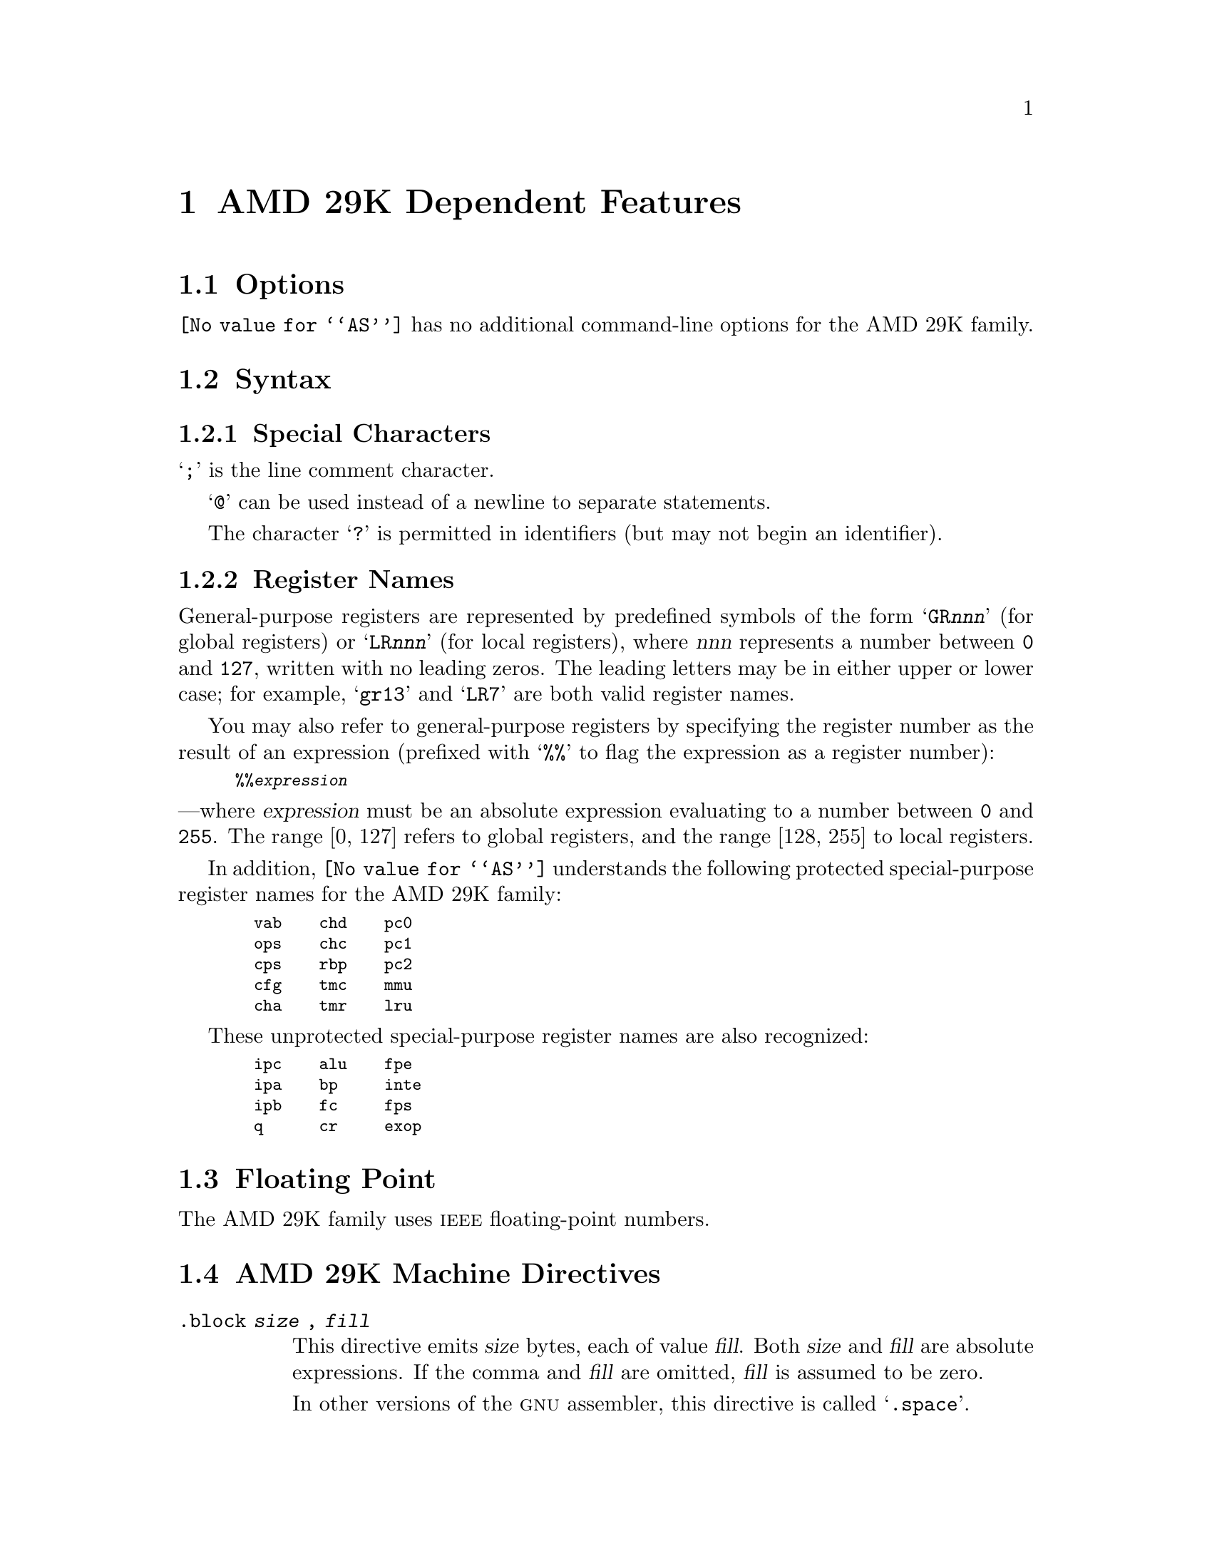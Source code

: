 @c Copyright (C) 1991, 1992, 1993, 1994, 1995 Free Software Foundation, Inc.
@c This is part of the GAS manual.
@c For copying conditions, see the file as.texinfo.
@ifset GENERIC
@page
@node AMD29K-Dependent
@chapter AMD 29K Dependent Features
@end ifset
@ifclear GENERIC
@node Machine Dependencies
@chapter AMD 29K Dependent Features
@end ifclear

@cindex AMD 29K support
@cindex 29K support
@menu
* AMD29K Options::              Options
* AMD29K Syntax::               Syntax
* AMD29K Floating Point::       Floating Point
* AMD29K Directives::           AMD 29K Machine Directives
* AMD29K Opcodes::              Opcodes
@end menu

@node AMD29K Options
@section Options
@cindex AMD 29K options (none)
@cindex options for AMD29K (none)
@code{@value{AS}} has no additional command-line options for the AMD
29K family.

@node AMD29K Syntax
@section Syntax
@menu
* AMD29K-Chars::                Special Characters
* AMD29K-Regs::                 Register Names
@end menu

@node AMD29K-Chars
@subsection Special Characters

@cindex line comment character, AMD 29K
@cindex AMD 29K line comment character
@samp{;} is the line comment character.

@cindex line separator, AMD 29K
@cindex AMD 29K line separator
@cindex statement separator, AMD 29K
@cindex AMD 29K statement separator
@samp{@@} can be used instead of a newline to separate statements.

@cindex identifiers, AMD 29K
@cindex AMD 29K identifiers
The character @samp{?} is permitted in identifiers (but may not begin
an identifier).

@node AMD29K-Regs
@subsection Register Names

@cindex AMD 29K register names
@cindex register names, AMD 29K
General-purpose registers are represented by predefined symbols of the
form @samp{GR@var{nnn}} (for global registers) or @samp{LR@var{nnn}}
(for local registers), where @var{nnn} represents a number between
@code{0} and @code{127}, written with no leading zeros.  The leading
letters may be in either upper or lower case; for example, @samp{gr13}
and @samp{LR7} are both valid register names.

You may also refer to general-purpose registers by specifying the
register number as the result of an expression (prefixed with @samp{%%}
to flag the expression as a register number):
@smallexample
%%@var{expression}
@end smallexample
@noindent
---where @var{expression} must be an absolute expression evaluating to a
number between @code{0} and @code{255}.  The range [0, 127] refers to
global registers, and the range [128, 255] to local registers.

@cindex special purpose registers, AMD 29K
@cindex AMD 29K special purpose registers
@cindex protected registers, AMD 29K
@cindex AMD 29K protected registers
In addition, @code{@value{AS}} understands the following protected
special-purpose register names for the AMD 29K family:

@smallexample
  vab    chd    pc0
  ops    chc    pc1
  cps    rbp    pc2
  cfg    tmc    mmu
  cha    tmr    lru
@end smallexample

These unprotected special-purpose register names are also recognized:
@smallexample
  ipc    alu    fpe
  ipa    bp     inte
  ipb    fc     fps
  q      cr     exop
@end smallexample

@node AMD29K Floating Point
@section Floating Point

@cindex floating point, AMD 29K (@sc{ieee})
@cindex AMD 29K floating point (@sc{ieee})
The AMD 29K family uses @sc{ieee} floating-point numbers.

@node AMD29K Directives
@section AMD 29K Machine Directives

@cindex machine directives, AMD 29K
@cindex AMD 29K machine directives
@table @code
@item .block @var{size} , @var{fill}
@cindex @code{block} directive, AMD 29K
This directive emits @var{size} bytes, each of value @var{fill}.  Both
@var{size} and @var{fill} are absolute expressions.  If the comma
and @var{fill} are omitted, @var{fill} is assumed to be zero.

In other versions of the @sc{gnu} assembler, this directive is called
@samp{.space}.
@end table

@table @code
@item .cputype
@cindex @code{cputype} directive, AMD 29K
This directive is ignored; it is accepted for compatibility with other
AMD 29K assemblers.

@item .file
@cindex @code{file} directive, AMD 29K
This directive is ignored; it is accepted for compatibility with other
AMD 29K assemblers.

@quotation
@emph{Warning:} in other versions of the @sc{gnu} assembler, @code{.file} is
used for the directive called @code{.app-file} in the AMD 29K support.
@end quotation

@item .line
@cindex @code{line} directive, AMD 29K
This directive is ignored; it is accepted for compatibility with other
AMD 29K assemblers.

@ignore
@c since we're ignoring .lsym...
@item .reg @var{symbol}, @var{expression}
@cindex @code{reg} directive, AMD 29K
@code{.reg} has the same effect as @code{.lsym}; @pxref{Lsym,,@code{.lsym}}.
@end ignore

@item .sect
@cindex @code{sect} directive, AMD 29K
This directive is ignored; it is accepted for compatibility with other
AMD 29K assemblers.

@item .use @var{section name}
@cindex @code{use} directive, AMD 29K
Establishes the section and subsection for the following code;
@var{section name} may be one of @code{.text}, @code{.data},
@code{.data1}, or @code{.lit}.  With one of the first three @var{section
name} options, @samp{.use} is equivalent to the machine directive
@var{section name}; the remaining case, @samp{.use .lit}, is the same as
@samp{.data 200}.
@end table

@node AMD29K Opcodes
@section Opcodes

@cindex AMD 29K opcodes
@cindex opcodes for AMD 29K
@code{@value{AS}} implements all the standard AMD 29K opcodes.  No
additional pseudo-instructions are needed on this family.

For information on the 29K machine instruction set, see @cite{Am29000
User's Manual}, Advanced Micro Devices, Inc.

